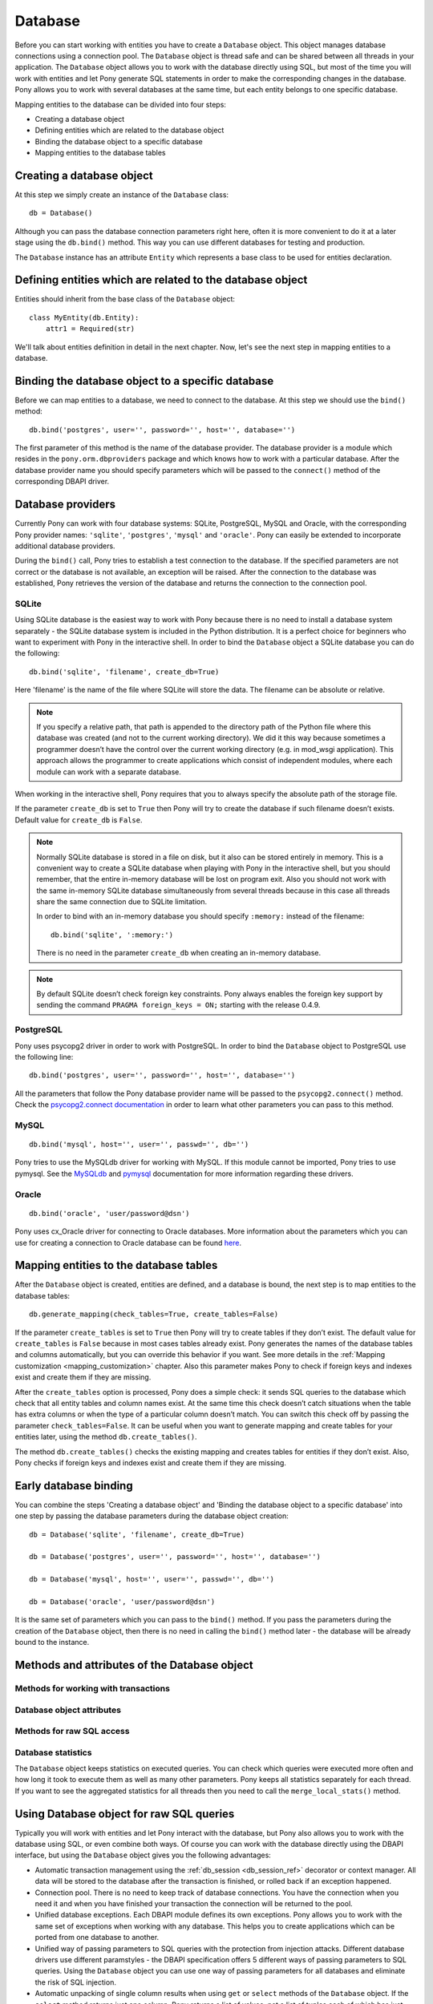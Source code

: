 ﻿Database
==============

Before you can start working with entities you have to create a ``Database`` object. This object manages database connections using a connection pool. The ``Database`` object is thread safe and can be shared between all threads in your application. The ``Database`` object allows you to work with the database directly using SQL, but most of the time you will work with entities and let Pony generate SQL statements in order to make the corresponding changes in the database. Pony allows you to work with several databases at the same time, but each entity belongs to one specific database.

Mapping entities to the database can be divided into four steps:

* Creating a database object
* Defining entities which are related to the database object
* Binding the database object to a specific database
* Mapping entities to the database tables

Creating a database object
-----------------------------------------

At this step we simply create an instance of the ``Database`` class::

    db = Database()

Although you can pass the database connection parameters right here, often it is more convenient to do it at a later stage using the ``db.bind()`` method. This way you can use different databases for testing and production.

The ``Database`` instance has an attribute ``Entity`` which represents a base class to be used for entities declaration.


Defining entities which are related to the database object
---------------------------------------------------------------------------------------

Entities should inherit from the base class of the ``Database`` object::

    class MyEntity(db.Entity):
        attr1 = Required(str)

We'll talk about entities definition in detail in the next chapter. Now, let's see the next step in mapping entities to a database.

Binding the database object to a specific database
--------------------------------------------------------------

Before we can map entities to a database, we need to connect to the database. At this step we should use the ``bind()`` method::

    db.bind('postgres', user='', password='', host='', database='')

The first parameter of this method is the name of the database provider. The database provider is a module which resides in the ``pony.orm.dbproviders`` package and which knows how to work with a particular database. After the database provider name you should specify parameters which will be passed to the ``connect()`` method of the corresponding DBAPI driver.


Database providers
------------------------------

Currently Pony can work with four database systems: SQLite, PostgreSQL, MySQL and Oracle, with the corresponding Pony provider names: ``'sqlite'``, ``'postgres'``, ``'mysql'`` and ``'oracle'``.  Pony can easily be extended to incorporate additional database providers.

During the ``bind()`` call, Pony tries to establish a test connection to the database. If the specified parameters are not correct or the database is not available, an exception will be raised. After the connection to the database was established, Pony retrieves the version of the database and returns the connection to the connection pool.


SQLite
~~~~~~~~~~~~~~~~~~~~~~

Using SQLite database is the easiest way to work with Pony because there is no need to install a database system separately - the SQLite database system is included in the Python distribution. It is a perfect choice for beginners who want to experiment with Pony in the interactive shell. In order to bind the ``Database`` object a SQLite database you can do the following::
   
    db.bind('sqlite', 'filename', create_db=True)

Here 'filename' is the name of the file where SQLite will store the data. The filename can be absolute or relative.

.. note:: If you specify a relative path, that path is appended to the directory path of the Python file where this database was created (and not to the current working directory). We did it this way because sometimes a programmer doesn’t have the control over the current working directory (e.g. in mod_wsgi application). This approach allows the programmer to create applications which consist of independent modules, where each module can work with a separate database.

When working in the interactive shell, Pony requires that you to always specify the absolute path of the storage file.

If the parameter ``create_db`` is set to ``True`` then Pony will try to create the database if such filename doesn’t exists.  Default value for ``create_db`` is ``False``.

.. note:: Normally SQLite database is stored in a file on disk, but it also can be stored entirely in memory. This is a convenient way to create a SQLite database when playing with Pony in the interactive shell, but you should remember, that the entire in-memory database will be lost on program exit. Also you should not work with the same in-memory SQLite database simultaneously from several threads because in this case all threads share the same connection due to SQLite limitation.
 
  In order to bind with an in-memory database you should specify ``:memory:`` instead of the filename::

      db.bind('sqlite', ':memory:')

  There is no need in the parameter ``create_db`` when creating an in-memory database. 

.. note:: By default SQLite doesn’t check foreign key constraints. Pony always enables the foreign key support by sending the command ``PRAGMA foreign_keys = ON;`` starting with the release 0.4.9.



PostgreSQL
~~~~~~~~~~~~~~~~~~~~~~~

Pony uses psycopg2 driver in order to work with PostgreSQL. In order to bind the ``Database`` object to PostgreSQL use the following line::

    db.bind('postgres', user='', password='', host='', database='')

All the parameters that follow the Pony database provider name will be passed to the ``psycopg2.connect()`` method. Check the `psycopg2.connect documentation <http://initd.org/psycopg/docs/module.html#psycopg2.connect>`_ in order to learn what other parameters you can pass to this method.


MySQL
~~~~~~~~~~~~~~~
::

    db.bind('mysql', host='', user='', passwd='', db='')

Pony tries to use the MySQLdb driver for working with MySQL. If this module cannot be imported, Pony tries to use pymysql. See the `MySQLdb <http://mysql-python.sourceforge.net/MySQLdb.html#functions-and-attributes>`_ and `pymysql <https://pypi.python.org/pypi/PyMySQL>`_ documentation for more information regarding these drivers.

Oracle
~~~~~~~~~~~~~~~~
::

    db.bind('oracle', 'user/password@dsn')

Pony uses cx_Oracle driver for connecting to Oracle databases. More information about the parameters which you can use for creating a connection to Oracle database can be found `here <http://cx-oracle.sourceforge.net/html/module.html>`_. 


Mapping entities to the database tables
----------------------------------------------------------

After the ``Database`` object is created, entities are defined, and a database is bound, the next step is to map entities to the database tables::

    db.generate_mapping(check_tables=True, create_tables=False)

If the parameter ``create_tables`` is set to ``True`` then Pony will try to create tables if they don’t exist. The default value for ``create_tables`` is ``False`` because in most cases tables already exist. Pony generates the names of the database tables and columns automatically, but you can override this behavior if you want. See more details in the :ref:`Mapping customization <mapping_customization>` chapter. Also this parameter makes Pony to check if foreign keys and indexes exist and create them if they are missing.

After the ``create_tables`` option is processed, Pony does a simple check:  it sends SQL queries to the database which check that all entity tables and column names exist. At the same time this check doesn’t catch situations when the table has extra columns or when the type of a particular column doesn’t match. You can switch this check off by passing the parameter ``check_tables=False``. It can be useful when you want to generate mapping and create tables for your entities later, using the method ``db.create_tables()``.

The method ``db.create_tables()`` checks the existing mapping and creates tables for entities if they don’t exist. Also, Pony checks if foreign keys and indexes exist and create them if they are missing.


Early database binding
----------------------------------------------------------------------------

You can combine the steps 'Creating a database object' and 'Binding the database object to a specific database' into one step by passing the database parameters during the database object creation::

    db = Database('sqlite', 'filename', create_db=True)

    db = Database('postgres', user='', password='', host='', database='')

    db = Database('mysql', host='', user='', passwd='', db='')

    db = Database('oracle', 'user/password@dsn')

It is the same set of parameters which you can pass to the ``bind()`` method. If you pass the parameters during the creation of the ``Database`` object, then there is no need in calling the ``bind()`` method later - the database will be already bound to the instance.


Methods and attributes of the Database object
---------------------------------------------------------

.. class:: Database

   .. py:method:: bind(provider, *args, **kwargs)

      Binds entities to a database. The first parameter - ``provider`` is the name of the database provider. The database provider is a module which resides in the ``pony.orm.dbproviders`` package and which knows how to work with a particular database. After the database provider name you should specify parameters which will be passed to the ``connect()`` method of the corresponding DBAPI driver.

      Examples of ``bind()`` parameters for supported databases::

          db.bind('sqlite', 'filename', create_db=True)

          db.bind('postgres', user='', password='', host='', database='')

          db.bind('mysql', host='', user='', passwd='', db='')

          db.bind('oracle', 'user/password@dsn')

      During the ``bind()`` call, Pony tries to establish a test connection to the database. If the specified parameters are not correct or the database is not available, an exception will be raised. After the connection to the database was established, Pony retrieves the version of the database and returns the connection to the connection pool.

      The method can be called only once for a database object. All consequent calls of this method on the same database will throw the ``TypeError('Database object was already bound to ... provider')`` exception.

   .. py:method:: generate_mapping(check_tables=True, create_tables=False)

      Map declared entities to the corresponding tables in the database.
      ``create_tables=True`` - create tables, foreign key references and indexes if they don’t exist.
      ``check_tables=False`` - switch the table checks off. This check only verifies if the table name and  attribute names match. It doesn’t catch situations when the table has extra columns or when the type of a particular column doesn’t match.

   .. py:method:: create_tables()

      Check the existing mapping and create tables for entities if they don’t exist. Also, Pony checks if foreign keys and indexes exist and create them if they are missing.


   .. py:method:: drop_all_tables(with_all_data=False)

      Drop all tables which are related to the current mapping. When this method is called without parameters, Pony will drop tables only if none of them contain any data. In case at least one of them is not empty the method will raise the ``TableIsNotEmpty`` exception without dropping any table. In order to drop tables with the data you should pass the parameter ``with_all_data=True``.


   .. py:method:: drop_table(table_name, if_exists=False, with_all_data=False)

      Drops the ``table_name`` table. If such table doesn’t exist the method raises the exception ``TableDoesNotExist``. Note, that the table_name is case sensitive.

      You can pass the entity class as the ``table_name`` parameter. In this case Pony will try to delete the table associated with the entity.

      If the parameter ``if_exists`` is set to ``True``, then it will not raise the ``TableDoesNotExist`` exception if there is no such table in the database. If the table is not empty the method will raise the ``TableIsNotEmpty`` exception.

      In order to drop tables with the data you should pass the parameter ``with_all_data=True``.

      If you need to delete the table which is mapped to an entity, you should use the method :meth:`~Entity.drop_table` of an entity: it will use the right letter case for the entity table name.


Methods for working with transactions
~~~~~~~~~~~~~~~~~~~~~~~~~~~~~~~~~~~~~~~~~~~~~~~~

.. class:: Database

   .. py:method:: commit()

      Saves all changes which were made within the current ``db_session`` using the :py:meth:`flush()<Database.flush>` method and commits the transaction to the database.

      A programmer can call ``commit()`` more than once within the same ``db_session``. In this case the ``db_session`` cache keeps the cached objects after commits. This allows Pony to use the same objects in the transaction chain. The cache will be cleaned up when ``db_session`` is finished or the transaction is rolled back.

   .. py:method:: rollback()

      Rolls back the current transaction and clears the ``db_session`` cache.

   .. py:method:: flush()

      Saves the changes accumulated in the ``db_session`` cache to the database. You may never have a need to call this method manually. Pony always saves the changes accumulated in the cache automatically before executing the following methods: ``select()``, ``get()``, ``exists()``, ``execute()`` and ``commit()``.


Database object attributes
~~~~~~~~~~~~~~~~~~~~~~~~~~~~~~

.. class:: Database

   .. py:attribute:: Entity

      This attribute represents a base class which should be inherited by all entities which are mapped to the particular database::

          db = Database()

          class Person(db.Entity):
              name = Required(str)
              age = Required(int)

   .. py:attribute:: last_sql

      Read-only attribute which keeps the text of the last SQL statement. It can be used for debugging.


Methods for raw SQL access
~~~~~~~~~~~~~~~~~~~~~~~~~~~~~~~~~~~~~~~~~~~~~

.. class:: Database

   .. py:method:: select(sql)

      Executes the SQL statement in the database and returns a list of tuples. Pony gets a database connection from the connection pool and returns it after the query is completed. The word ``select`` can be omitted in the SQL statement - Pony will add the `select` keyword automatically when it is necessary::

          select("* from Person")

      We did it because the method name speaks for itself and this way the query looks more concise. If the query returns just one column, then, for the convenience, the result will be a list of values, not tuples:

      .. code-block:: python

          db.select("name from Person")

      The method above returns: ["John", "Mary", "Bob"]

      If a query returns more than one column and the names of table columns are valid Python identifiers, then you can access them as attributes:

      .. code-block:: python

          for row in db.select("name, age from Person"):
              print row.name, row.age

      Pony has a limit for the number of rows which can be returned by the ``select`` method. This limit is specified by the ``pony.options.MAX_FETCH_COUNT`` parameter (1000 by default). If ``select`` returns more than ``MAX_FETCH_COUNT`` rows Pony raises the ``TooManyRowsFound`` exception. You can change this value, although we don’t recommend doing this because if a query returns more than 1000 rows then it is likely that there is a problem with the application design. The results of ``select`` are stored in memory and if the number of rows is very large, applications can face scalability problems.

      Before executing ``select``, Pony flushes all the changes from the cache using the :ref:`flush() <flush_ref>` method.

   .. py:method:: get(sql)

      Use the ``get`` method when you need to select one row or just one value from the database::

          name = db.get("age from Person where id = $id")

      The word ``select`` can be omitted in the SQL statement - Pony will add the `select` keyword automatically if it is necessary. If the table Person has a row with the specified id, then the variable ``age`` will be assigned with the corresponding value of ``int`` type. The ``get`` method assumes that the query returns exactly one row. If the query returns nothing then Pony raises ``RowNotFound`` exception. If the query returns more than one row, the exception ``MultipleRowsFound`` will be raised.

      If you need to select more than one column you can do it this way::

           name, age = db.get("name, age from Person where id = $id")

      If your request returns a lot of columns then you can assign the resulting tuple of the ``get`` method to a variable and work with it the same way as it is described in ``select`` method.

      Before executing ``get``, Pony flushes all the changes from the cache using the :ref:`flush() <flush_ref>` method.

   .. py:method:: exists(sql)

      The ``exists`` method is used in order to check if the database has at least one row with the specified parameters. The result will be ``True`` or ``False``::

          if db.exists("* from Person where name = $name"):
              print "Person exists in the database"

      The word `select` can be omitted in the beginning of the SQL statement.

      Before executing this method, Pony flushes all the changes from the cache using the :ref:`flush() <flush_ref>` method.

   .. py:method:: insert(table_name, returning=None, **kwargs)
                  insert(entity, returning=None, **kwargs)

      Insert new rows into a table. This command bypasses the identity map cache and can be used in order to increase the performance when we need to create a lot of objects and not going to read them in the same transaction. Also you can use the ``db.execute()`` method for this purpose. If you need to work with those objects in the same transaction it is better to create instances of entities and have Pony to save them in the database on ``commit()``.

      ``table_name`` - is the name of the table into which the data will be inserted, the name is case sensitive. Instead of the ``table_name`` you can use the ``entity`` class. In this case Pony will insert into the table associated with the ``entity``.

      The ``returning`` parameter allows you to specify the name of the column that holds the automatically generated primary key. If you want the ``insert`` method to return the value which is generated by the database, you should specify the name of the primary key column::

          new_id = db.insert("Person", name="Ben", age=33, returning='id')

   .. py:method:: execute(sql)

      This method allows you to execute arbitrary (raw) SQL statements::

          cursor = db.execute("""create table Person (
                                     id integer primary key autoincrement,
                                     name text,
                                     age integer
                              )""")
          name, age = "Ben", 33
          cursor = db.execute("insert into Person (name, age) values ($name, $age)")

      All the parameters can be passed into the query using the Pony unified way, independently of the DBAPI provider, using the ``$`` sign. In the example above we pass ``name`` and ``age`` parameters into the query.

      It is possible to have a Python expressions inside the query text, for example::

          x = 10
          a = 20
          b = 30
          db.execute("SELECT * FROM Table1 WHERE column1 = $x and column2 = $(a + b)")

      If you need to use the $ sign as a string literal inside the query, you need to escape it using another $ (put two $ signs in succession: $$).

      The method returns the DBAPI cursor. Before executing the provided SQL, Pony flushes all the changes from the cache using the :ref:`flush() <flush_ref>` method.


   .. py:method:: get_connection()

      Get an active database connection. It can be useful if you want to work with the DBAPI interface directly. This is the same connection which is used by the ORM itself. The connection will be reset and returned to the connection pool on leaving the ``db_session`` context or when the database transaction rolls back. This connection can be used only within the ``db_session`` scope where the connection was obtained.

   .. py:method:: disconnect()

      Close the database connection for the current thread if it was opened.


Database statistics
~~~~~~~~~~~~~~~~~~~~~~~~~~~

.. class:: Database

   The ``Database`` object keeps statistics on executed queries. You can check which queries were executed more often and how long it took to execute them as well as many other parameters. Pony keeps all statistics separately for each thread. If you want to see the aggregated statistics for all threads then you need to call the ``merge_local_stats()`` method.

   .. py:attribute:: local_stats

      This is a dictionary which keeps the SQL query statistics for the current thread. The key of this dictionary is the SQL statement and the value is an object of the ``QueryStat`` class.

   .. py:class:: QueryStat

      The class has a set of attributes which accumulate the corresponding values: ``avg_time``, ``cache_count``, ``db_count``, ``max_time``, ``merge``, ``min_time``, ``query_executed``, ``sql``, ``sum_time``

   .. py:method:: merge_local_stats()

      This method merges the statistics from the current thread into the global statistics. You can call this method at the end of the HTTP request processing.

   .. py:attribute:: global_stats

      This is a dictionary where the statistics for executed SQL queries is aggregated from all threads. The key of this dictionary is the SQL statement and the value is an object of the ``QueryStat`` class.



Using Database object for raw SQL queries
----------------------------------------------------

Typically you will work with entities and let Pony interact with the database, but Pony also allows you to work with the database using SQL, or even combine both ways. Of course you can work with the database directly using the DBAPI interface, but using the ``Database`` object gives you the following advantages:

* Automatic transaction management using the :ref:`db_session <db_session_ref>` decorator or context manager. All data will be stored to the database after the transaction is finished, or rolled back if an exception happened.
* Connection pool. There is no need to keep track of database connections. You have the connection when you need it and when you have finished your transaction the connection will be returned to the pool.
* Unified database exceptions. Each DBAPI module defines its own exceptions. Pony allows you to work with the same set of exceptions when working with any database. This helps you to create applications which can be ported from one database to another.
* Unified way of passing parameters to SQL queries with the protection from injection attacks. Different database drivers use different paramstyles - the DBAPI specification offers 5 different ways of passing parameters to SQL queries. Using the ``Database`` object you can use one way of passing parameters for all databases and eliminate the risk of SQL injection.
* Automatic unpacking of single column results when using ``get`` or ``select`` methods of the ``Database`` object. If the ``select`` method returns just one column, Pony returns a list of values, not a list of tuples each of which has just one item, as it does DBAPI. If the ``get`` method returns a single column it returns just value, not a tuple consisting of one item. It’s just convenient.
* When the methods ``select`` or ``get`` return more than one column, Pony uses smart tuples which allow accessing items as tuple attributes using column names, not just tuple indices.

In other words the ``Database`` object helps you save time completing routine tasks and provides convenience and uniformity.


Using parameters in raw SQL queries
~~~~~~~~~~~~~~~~~~~~~~~~~~~~~~~~~~~~~~~~~~~~~~~~~~~~~~~~

With Pony you can easily pass parameters into SQL queries. In order to specify a parameter you need to put the `$` sign before the variable name::

    x = "John"
    data = db.select("* from Person where name = $x")

When Pony encounters such a parameter within the SQL query it gets the variable value from the current frame (from globals and locals) or from the dictionary which is passed as the second parameter. In the example above Pony will try to get the value for ``$x`` from the variable ``x`` and will pass this value as a parameter to the SQL query which eliminates the risk of SQL injection. Below you can see how to pass a dictionary with the parameters::

    data = db.select("* from Person where name = $x", {"x" : "Susan"})

This method of passing parameters to the SQL queries is very flexible and allows using not only single variables, but any Python expression. In order to specify an expression you need to put it in parentheses after the $ sign::

    data = db.select("* from Person where name = $(x.lower()) and age > $(y + 2)")


